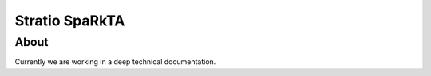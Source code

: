 Stratio SpaRkTA
**************

About 
======
Currently we are working in a deep technical documentation.
